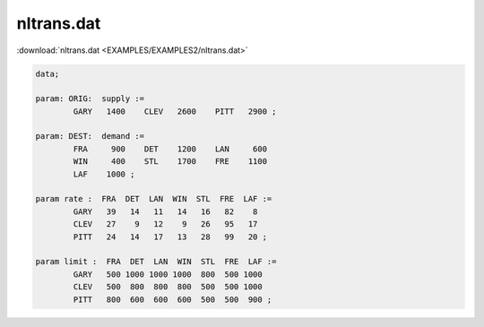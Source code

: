 nltrans.dat
===========

:download:`nltrans.dat <EXAMPLES/EXAMPLES2/nltrans.dat>`

.. code-block:: ampl

    data;
    
    param: ORIG:  supply :=
            GARY   1400    CLEV   2600    PITT   2900 ;
    
    param: DEST:  demand :=
            FRA     900    DET    1200    LAN     600 
            WIN     400    STL    1700    FRE    1100 
            LAF    1000 ;
    
    param rate :  FRA  DET  LAN  WIN  STL  FRE  LAF :=
            GARY   39   14   11   14   16   82    8
            CLEV   27    9   12    9   26   95   17
            PITT   24   14   17   13   28   99   20 ;
    
    param limit :  FRA  DET  LAN  WIN  STL  FRE  LAF :=
            GARY   500 1000 1000 1000  800  500 1000
            CLEV   500  800  800  800  500  500 1000
            PITT   800  600  600  600  500  500  900 ;
